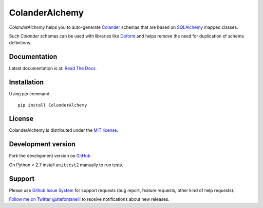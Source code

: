 ColanderAlchemy
===============

`ColanderAlchemy` helps you to auto-generate `Colander
<http://docs.pylonsproject.org/projects/colander/en/latest/>`_ schemas
that are based on `SQLAlchemy <http://www.sqlalchemy.org/>`_ mapped classes.

Such `Colander` schemas can be used with libraries like `Deform
<http://docs.pylonsproject.org/projects/deform/>`_ and helps remove the 
need for duplication of schema definitions.


Documentation
-------------

Latest documentation is at: `Read The Docs
<http://readthedocs.org/docs/colanderalchemy/en/latest/index.html>`_.


Installation
------------

Using `pip` command::

    pip install ColanderAlchemy


License
-------

ColanderAlchemy is distributed under the `MIT license
<http://www.opensource.org/licenses/mit-license.php>`_.


Development version
-------------------

Fork the development version on
`GitHub <https://github.com/stefanofontanelli/ColanderAlchemy>`_.

On Python < 2.7 install ``unittest2`` manually to run tests.


Support
-------

Please use `Github Issue System
<https://github.com/stefanofontanelli/ColanderAlchemy/issues/new>`_
for support requests (bug report, feature requests, other kind of help
requests).

`Follow me on Twitter @stefontanelli
<https://twitter.com/stefontanelli>`_
to receive notifications about new releases.

